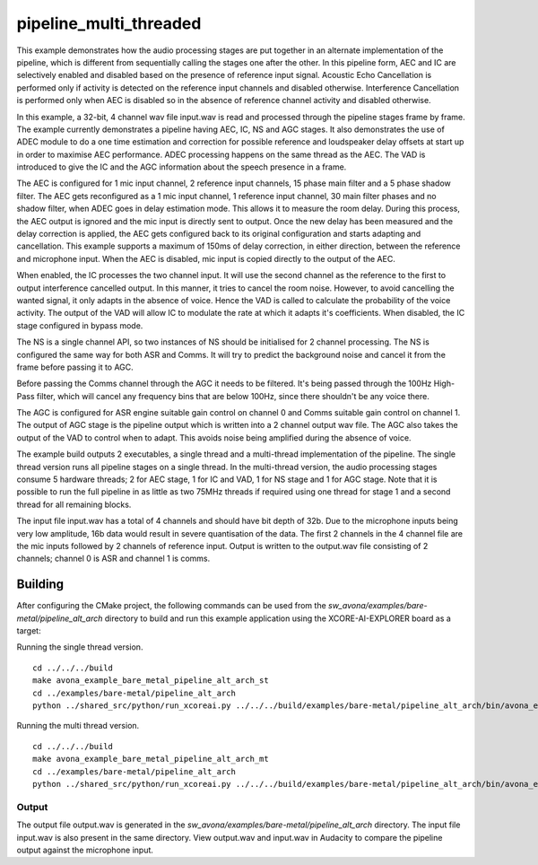 
pipeline_multi_threaded
=====================================

This example demonstrates how the audio processing stages are put together in an alternate implementation of the pipeline, which is different from sequentially calling the stages one after the other. In this pipeline form, AEC and IC are selectively enabled and disabled based on the presence of reference input signal. Acoustic Echo Cancellation is performed only if activity is detected on the reference input channels and disabled otherwise. Interference Cancellation is performed only when AEC is disabled so in the absence of reference channel activity and disabled otherwise.

In this example, a 32-bit, 4 channel wav file input.wav is read and processed through the pipeline stages frame by frame. The
example currently demonstrates a pipeline having AEC, IC, NS and AGC stages. It also demonstrates the use of ADEC module to
do a one time estimation and correction for possible reference and loudspeaker delay offsets at start up in order to
maximise AEC performance.  ADEC processing happens on the same thread as the AEC. The VAD is introduced
to give the IC and the AGC information about the speech presence in a frame.

The AEC is configured for 1 mic input channel, 2 reference input channels, 15 phase main filter and a 5 phase shadow
filter. The AEC gets reconfigured as a 1 mic input channel, 1 reference input channel, 30 main filter phases and no shadow
filter, when ADEC goes in delay estimation mode. This allows it to measure the room delay. During this process, the AEC
output is ignored and the mic input is directly sent to output. Once the new delay has been measured and the delay correction is
applied, the AEC gets configured back to its original configuration and starts adapting and cancellation.
This example supports a maximum of 150ms of delay correction, in either direction, between the reference and microphone input.
When the AEC is disabled, mic input is copied directly to the output of the AEC.

When enabled, the IC processes the two channel input. It will use the second channel as the reference to the first to output interference cancelled output.
In this manner, it tries to cancel the room noise. However, to avoid cancelling the wanted signal, it only adapts in the absence of voice.
Hence the VAD is called to calculate the probability of the voice activity. The output of the VAD will allow IC to modulate the rate
at which it adapts it's coefficients. When disabled, the IC stage configured in bypass mode.

The NS is a single channel API, so two instances of NS should be initialised for 2 channel processing. The NS is configured the same way 
for both ASR and Comms. It will try to predict the background noise and cancel it from the frame before passing it to AGC.

Before passing the Comms channel through the AGC it needs to be filtered. It's being passed through the 100Hz High-Pass filter,
which will cancel any frequency bins that are below 100Hz, since there shouldn't be any voice there.

The AGC is configured for ASR engine suitable gain control on channel 0 and Comms suitable gain control on channel 1. The
output of AGC stage is the pipeline output which is written into a 2 channel output wav file. The AGC also takes the output
of the VAD to control when to adapt. This avoids noise being amplified during the absence of voice.

The example build outputs 2 executables, a single thread and a multi-thread implementation of the pipeline. The single thread version runs all pipeline stages on a single thread. In the multi-thread version, the audio processing stages consume 5 hardware threads; 2 for AEC stage, 1 for IC and VAD, 1 for NS stage and 1 for AGC stage.
Note that it is possible to run the full pipeline in as little as two 75MHz threads if required using one thread for stage 1 and
a second thread for all remaining blocks.

The input file input.wav has a total of 4 channels and should have bit depth of 32b. Due to the microphone inputs being very low amplitude,
16b data would result in severe quantisation of the data. The first 2 channels in the 4 channel file are the mic inputs followed by 2 channels 
of reference input. Output is written to the output.wav file consisting of 2 channels; channel 0 is ASR and channel 1 is comms.

Building
********

After configuring the CMake project, the following commands can be used from the
`sw_avona/examples/bare-metal/pipeline_alt_arch` directory to build and run this example application using the
XCORE-AI-EXPLORER board as a target:

Running the single thread version.

::
    
    cd ../../../build
    make avona_example_bare_metal_pipeline_alt_arch_st
    cd ../examples/bare-metal/pipeline_alt_arch
    python ../shared_src/python/run_xcoreai.py ../../../build/examples/bare-metal/pipeline_alt_arch/bin/avona_example_bare_metal_pipeline_alt_arch_st.xe --input ../shared_src/test_streams/pipeline_example_input.wav

Running the multi thread version.

::
    
    cd ../../../build
    make avona_example_bare_metal_pipeline_alt_arch_mt
    cd ../examples/bare-metal/pipeline_alt_arch
    python ../shared_src/python/run_xcoreai.py ../../../build/examples/bare-metal/pipeline_alt_arch/bin/avona_example_bare_metal_pipeline_alt_arch_mt.xe --input ../shared_src/test_streams/pipeline_example_input.wav

Output
------

The output file output.wav is generated in the `sw_avona/examples/bare-metal/pipeline_alt_arch` directory. The
input file input.wav is also present in the same directory. View output.wav and input.wav in Audacity to compare the
pipeline output against the microphone input.
